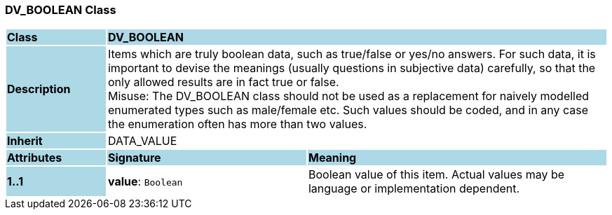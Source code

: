 === DV_BOOLEAN Class

[cols="^1,2,3"]
|===
|*Class*
{set:cellbgcolor:lightblue}
2+^|*DV_BOOLEAN*

|*Description*
{set:cellbgcolor:lightblue}
2+|Items which are truly boolean data, such as true/false or yes/no answers. For such data, it is important to devise the meanings (usually questions in subjective data)  carefully, so that the only allowed results are in fact true or false.  +
Misuse: The DV_BOOLEAN class should not be used as a replacement for naively modelled enumerated types such as male/female etc. Such values should be coded, and in any case the enumeration often has more than two values. 
{set:cellbgcolor!}

|*Inherit*
{set:cellbgcolor:lightblue}
2+|DATA_VALUE
{set:cellbgcolor!}

|*Attributes*
{set:cellbgcolor:lightblue}
^|*Signature*
^|*Meaning*

|*1..1*
{set:cellbgcolor:lightblue}
|*value*: `Boolean`
{set:cellbgcolor!}
|Boolean value of this item. Actual values may be language or implementation dependent.
|===
